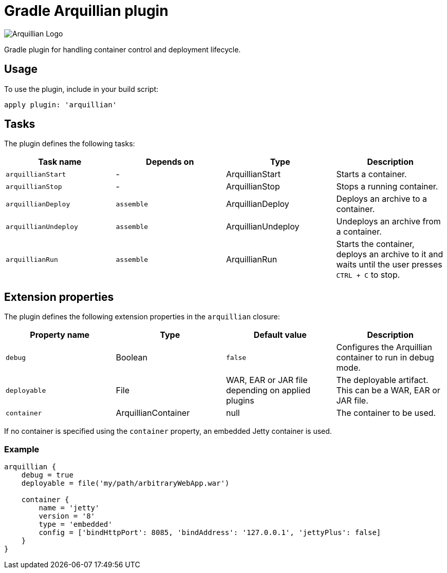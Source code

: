 Gradle Arquillian plugin
========================

image:http://www.jboss.org/dms/jbossway/carousel_arquillian_logo.png[Arquillian Logo]

Gradle plugin for handling container control and deployment lifecycle.

== Usage

To use the plugin, include in your build script:

[source,groovy]
----
apply plugin: 'arquillian'
----

== Tasks

The plugin defines the following tasks:

[options="header"]
|=======
|Task name            |Depends on |Type                |Description
|`arquillianStart`    |-          |ArquillianStart     |Starts a container.
|`arquillianStop`     |-          |ArquillianStop      |Stops a running container.
|`arquillianDeploy`   |`assemble` |ArquillianDeploy    |Deploys an archive to a container.
|`arquillianUndeploy` |`assemble` |ArquillianUndeploy  |Undeploys an archive from a container.
|`arquillianRun`      |`assemble` |ArquillianRun       |Starts the container, deploys an archive to it and waits until the user presses `CTRL + C` to stop.
|=======


== Extension properties

The plugin defines the following extension properties in the `arquillian` closure:

[options="header"]
|=======
|Property name |Type                |Default value                                     |Description
|`debug`       |Boolean             |`false`                                           |Configures the Arquillian container to run in debug mode.
|`deployable`  |File                |WAR, EAR or JAR file depending on applied plugins |The deployable artifact. This can be a WAR, EAR or JAR file.
|`container`   |ArquillianContainer |null                                              |The container to be used.
|=======

If no container is specified using the `container` property, an embedded Jetty container is used.

=== Example

[source,groovy]
----
arquillian {
    debug = true
    deployable = file('my/path/arbitraryWebApp.war')

    container {
        name = 'jetty'
        version = '8'
        type = 'embedded'
        config = ['bindHttpPort': 8085, 'bindAddress': '127.0.0.1', 'jettyPlus': false]
    }
}
